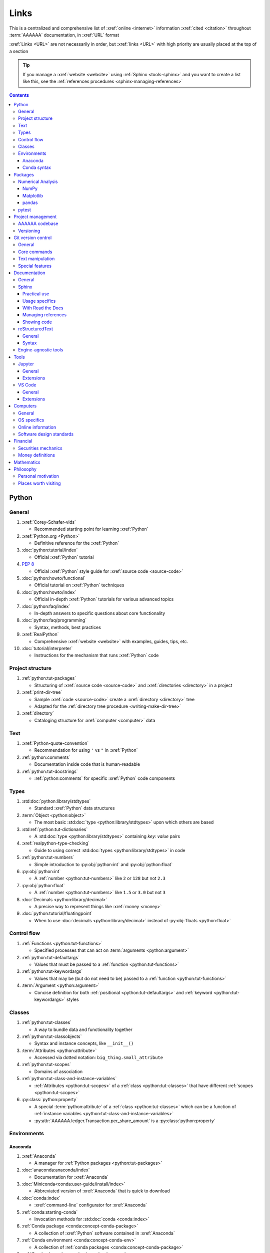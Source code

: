 .. 0.3.0:

.. Project structure
   =================

.. _references-links:


#####
Links
#####

This is a centralized and comprehensive list of :xref:`online <internet>`
information :xref:`cited <citation>` throughout :term:`AAAAAA` documentation,
in :xref:`URL` format

:xref:`Links <URL>` are not necessarily in order, but :xref:`links <URL>` with
high priority are usually placed at the top of a section

.. tip::

   If you manage a :xref:`website <website>` using :ref:`Sphinx <tools-sphinx>`
   and you want to create a list like this, see the
   :ref:`references procedures <sphinx-managing-references>`

.. contents:: Contents
   :local:


******
Python
******

General
=======

#. :xref:`Corey-Schafer-vids`

   * Recommended starting point for learning :xref:`Python`

#. :xref:`Python.org <Python>`

   * Definitive reference for the :xref:`Python`

#. :doc:`python:tutorial/index`

   * Official :xref:`Python` tutorial

#. :pep:`8`

   * Official :xref:`Python` style guide for :xref:`source code <source-code>`

#. :doc:`python:howto/functional`

   * Official tutorial on :xref:`Python` techniques

#. :doc:`python:howto/index`

   * Official in-depth :xref:`Python` tutorials for various advanced topics

#. :doc:`python:faq/index`

   * In-depth answers to specific questions about core functionality

#. :doc:`python:faq/programming`

   * Syntax, methods, best practices

#. :xref:`RealPython`

   * Comprehensive :xref:`website <website>` with examples, guides, tips, etc.

#. :doc:`tutorial/interpreter`

   * Instructions for the mechanism that runs :xref:`Python` code

Project structure
=================

#. :ref:`python:tut-packages`

   * Structuring of :xref:`source code <source-code>` and
     :xref:`directories <directory>` in a project

#. :xref:`print-dir-tree`

   * Sample :xref:`code <source-code>` create a :xref:`directory <directory>`
     tree
   * Adapted for the :ref:`directory tree procedure <writing-make-dir-tree>`

#. :xref:`directory`

   * Cataloging structure for :xref:`computer <computer>` data

Text
====

#. :xref:`Python-quote-convention`

   * Recommendation for using ``'`` vs ``"`` in :xref:`Python`

#. :ref:`python:comments`

   * Documentation inside code that is human-readable

#. :ref:`python:tut-docstrings`

   * :ref:`python:comments` for specific :xref:`Python` code components

Types
=====

#. :std:doc:`python:library/stdtypes`

   * Standard :xref:`Python` data structures

#. :term:`Object <python:object>`

   * The most basic :std:doc:`type <python:library/stdtypes>` upon which others
     are based

#. :std:ref:`python:tut-dictionaries`

   * A :std:doc:`type <python:library/stdtypes>` containing *key: value* pairs

#. :xref:`realpython-type-checking`

   * Guide to using correct :std:doc:`types <python:library/stdtypes>` in code

#. :ref:`python:tut-numbers`

   * Simple introduction to :py:obj:`python:int` and :py:obj:`python:float`

#. :py:obj:`python:int`

   * A :ref:`number <python:tut-numbers>` like ``2`` or ``128`` but not ``2.3``

#. :py:obj:`python:float`

   * A :ref:`number <python:tut-numbers>` like ``1.5`` or ``3.0`` but not ``3``

#. :doc:`Decimals <python:library/decimal>`

   * A precise way to represent things like :xref:`money <money>`

#. :doc:`python:tutorial/floatingpoint`

   * When to use :doc:`decimals <python:library/decimal>` instead of
     :py:obj:`floats <python:float>`

Control flow
============

#. :ref:`Functions <python:tut-functions>`

   * Specified processes that can act on :term:`arguments <python:argument>`

#. :ref:`python:tut-defaultargs`

   * Values that must be passed to a :ref:`function <python:tut-functions>`

#. :ref:`python:tut-keywordargs`

   * Values that may be (but do not need to be) passed to a
     :ref:`function <python:tut-functions>`

#. :term:`Argument <python:argument>`

   * Concise definition for both :ref:`positional <python:tut-defaultargs>` and
     :ref:`keyword <python:tut-keywordargs>` styles

Classes
=======

#. :ref:`python:tut-classes`

   * A way to bundle data and functionality together

#. :ref:`python:tut-classobjects`

   * Syntax and instance concepts, like ``__init__()``

#. :term:`Attributes <python:attribute>`

   * Accessed via dotted notation: ``big_thing.small_attribute``

#. :ref:`python:tut-scopes`

   * Domains of association

#. :ref:`python:tut-class-and-instance-variables`

   * :ref:`Attributes <python:tut-scopes>` of a
     :ref:`class <python:tut-classes>` that have
     different :ref:`scopes <python:tut-scopes>`

#. :py:class:`python:property`

   * A special :term:`python:attribute` of a :ref:`class <python:tut-classes>`
     which can be a function of
     :ref:`instance variables <python:tut-class-and-instance-variables>`
   * :py:attr:`AAAAAA.ledger.Transaction.per_share_amount` is a
     :py:class:`python:property`

Environments
============

Anaconda
--------

#. :xref:`Anaconda`

   * A manager for :ref:`Python packages <python:tut-packages>`

#. :doc:`anaconda:anaconda/index`

   * Documentation for :xref:`Anaconda`

#. :doc:`Miniconda<conda:user-guide/install/index>`

   * Abbreviated version of :xref:`Anaconda` that is quick to download

#. :doc:`conda:index`

   * :xref:`command-line` configurator for :xref:`Anaconda`

#. :ref:`conda:starting-conda`

   * Invocation methods for :std:doc:`conda <conda:index>`

#. :ref:`Conda package <conda:concept-conda-package>`

   * A collection of :xref:`Python` software contained in :xref:`Anaconda`

#. :ref:`Conda environment <conda:concept-conda-env>`

   * A collection of :ref:`conda packages <conda:concept-conda-package>`

#. :ref:`Conda channels <conda:channels-glossary>`

   * A repository that hosts
     :ref:`conda packages <conda:concept-conda-package>`

#. :xref:`conda-forge`

   * A community-driven :ref:`conda channel <conda:channels-glossary>`

#. :doc:`pip <python:installing/index>`

   * General installer for :xref:`Python` software
   * Used to :ref:`configure a6 <conda-pip-AAAAAA>` for use with
     :doc:`pytest <pytest:index>`

Conda syntax
------------

#. :doc:`Conda cheatsheet <conda:user-guide/cheatsheet>`

   * Quick reference for common :doc:`conda <conda:index>` commands

#. :doc:`conda:commands/create`

   * Make a new :ref:`conda environment <conda:concept-conda-env>`

#. :doc:`conda:commands/install`

   * Add a :ref:`package <conda:concept-conda-package>` to a
     :ref:`conda environment <conda:concept-conda-env>`

#. :ref:`conda:activate-env`

   * Enable use of a :ref:`conda environment <conda:concept-conda-env>`

#. :doc:`conda:user-guide/tasks/manage-environments`

   * Exporting and importing :ref:`environment <conda:concept-conda-env>` files

#. :doc:`conda:commands/clean`

   * Removing unnecessary :ref:`conda packages <conda:concept-conda-package>`

#. :doc:`conda:commands/update`

   * Get the most recent version of
     :ref:`conda packages <conda:concept-conda-package>`

#. :doc:`conda:commands/list`

   * List the :ref:`conda packages <conda:concept-conda-package>` in a
     :ref:`conda environment <conda:concept-conda-env>`


********
Packages
********

Numerical Analysis
==================

NumPy
-----

#. :doc:`numpy:about`

   * Fundamental :ref:`package <conda:concept-conda-package>` for scientific
     :xref:`Python` computing

#. :doc:`numpy:user/quickstart`

   * Official :doc:`NumPy <numpy:about>` tutorial

#. :xref:`codebasics-numpy`

   * Recommended :doc:`NumPy <numpy:about>` tutorial on :xref:`YouTube`

Matplotlib
----------

#. :std:doc:`Matplotlib <matplotlib:index>`

   * Plotting tool for numerical data

#. :std:doc:`matplotlib:tutorials/index`

   * Instructions to use :std:doc:`Matplotlib <matplotlib:index>`

#. :xref:`codebasics-matplotlib`

   * Recommended :std:doc:`Matplotlib <matplotlib:index>` tutorial on
     :xref:`YouTube`

pandas
------

#. :std:doc:`pandas <pandas:index>`

   * For handling datasets

#. :std:doc:`pandas:getting_started/10min`

   * Official :std:doc:`pandas <pandas:index>` tutorial

#. :xref:`codebasics-pandas`

   * Recommended :std:doc:`pandas <pandas:index>` tutorial on :xref:`YouTube`

pytest
======

#. :doc:`pytest <pytest:index>`

   * Framework for writing test code

#. :xref:`codebasics-pytest`

   * Recommended :std:doc:`pytest <pytest:index>` tutorial on :xref:`YouTube`

#. :std:doc:`pytest tutorials <pytest:contents>`

   * Official comprehensive :std:doc:`pytest <pytest:index>` walkthroughs

#. :std:doc:`pytest:goodpractices`

   * Configuring :std:doc:`pytest <pytest:index>` to run with :term:`a6`

#. :xref:`pytest-discovery-issue`

   * :xref:`VS-Code` integration problem upon release of
     :std:doc:`pytest <pytest:index>`

******************
Project management
******************

AAAAAA codebase
===============

#. :xref:`AAAAAA-repo`

   * :xref:`GitHub` repository for :term:`AAAAAA` source code, test code, and
     documentation

#. :xref:`alnoki-repos`

   * Assorted :xref:`Jupyter Notebooks <Jupyter>` and code from other tutorials

#. :xref:`GitHub`

   * Online repository for software projects

#. :xref:`AAAAAA-zip-archive`

   * Compressed archive of :xref:`AAAAAA-repo` that is quick to download

Versioning
==========

#. :xref:`semver`

   * Guidelines for version number of style ``MAJOR.MINOR.PATCH``

#. :xref:`git-commit-guidelines`

   * General guidelines for contributing to a project

#. :xref:`commit-conventions`

   * Specific language style for contributing to a project

#. :xref:`mvp-development`

   * An incremental way to create features

*******************
Git version control
*******************

General
=======

#. :xref:`git-manual`

   * Quick practical reference

#. :xref:`git-book`

   * In-depth conceptual explanations

#. :xref:`git-download`

   * Download :xref:`Git <git-manual>`

#. :xref:`git-setup`

   * Getting started

#. :xref:`sha1`

   * Unique identifier attached to each :xref:`commit <git-commit>`

Core commands
=============

#. :xref:`git-config`

   * Set up user credentials

#. :xref:`git-log`

   * See project history

#. :xref:`git-commit`

   * Create saved changes to a project

#. :xref:`git-push`

   * Upload a :xref:`commit <git-commit>`

#. :xref:`git-tag`

   * Assign a special identifier to a :xref:`commit <git-commit>`

#. :xref:`git-branch`

   * Work with independent sequences of :xref:`commits <git-commit>`

#. :xref:`git-checkout`

   * Switch between :xref:`branches <git-branch>`

#. :xref:`git-merge`

   * Combine :xref:`branches <git-branch>`

Text manipulation
=================

#. :xref:`less-pager`

   * For viewing :xref:`git-log`

#. :xref:`Vim`

   * For :xref:`git-config` and :xref:`git-commit`

#. :xref:`Vim-tutorial`

   * Learn :xref:`Vim` in several minutes

#. :xref:`Vim-cheatsheet`

   * Common :xref:`Vim` commands

Special features
================

#. :xref:`git-log-formatting`

   * Special formatting options for :xref:`git-log`

#. :xref:`list-git-developers`

   * Identifying unique :xref:`committers <git-commit>`

#. :xref:`github-change-authors`

   * :xref:`GitHub` instructions to re-write :xref:`git-commit` history

#. :xref:`git-branch-filtering`

   * Extra options for
     :xref:`re-writing commit history <github-change-authors>`


*************
Documentation
*************

General
=======

#. :std:doc:`Official Python Developer's Guide to Documenting Python <py-dev-guide:documenting>`

   * General :std:doc:`Sphinx <sphinx:intro>` use and
     :std:doc:`reStructuredTest <usage/restructuredtext/basics>` style guide

#. :xref:`RealPython Guide to Documenting Python <documenting-python>`

   * Recommended practices for documenting :xref:`Python`
   * Tips and examples from :xref:`RealPython`

Sphinx
======

Practical use
-------------

#. :std:doc:`Sphinx <sphinx:intro>`

   * Official documentation for the :std:doc:`Sphinx <sphinx:intro>`
     documentation engine

#. :std:doc:`Sphinx quickstart tutorial <sphinx:usage/quickstart>`

   * How to start a documentation project from scratch

#. :std:doc:`Matplotlib sampledoc tutorial <matplotlib-sampledoc:index>`

   * Quick walkthrough with practical syntax examples
   * Interactive :xref:`Python` examples, using plots

#. :xref:`Willing-Sphinx`

   * Common workflow tasks
   * :ref:`sphinx-checking-links`
   * Team development ideologies

   .. csv-table::
      :header: "Time in video", "Topic"
      :align: center

      10:15, Incorporating :ref:`Jupyter Notebooks <tools-jupyter>`
      13:00, Checking spelling
      14:00, Incorporating images
      15:15, :ref:`Including code <tools-napoleon>`
      17:00, Continuous integration
      20:00, :doc:`Autodoc <sphinx:usage/extensions/autodoc>`
      24:15, :ref:`Themes <tools-sphinx>`

#. :xref:`sphinx-autobuild`

   * Automatically update documentation builds

#. :xref:`Writer-intro-to-Sphinx`

   * General explanation of using
     :doc:`Read the Docs with Sphinx <rtfd:intro/getting-started-with-sphinx>`
     , written by Eric Holscher, co-founder of
     :doc:`Read the Docs<rtfd:index>`

#. :doc:`HTTP server <python:library/http.server>`

   * :ref:`Python package <python:tut-packages>` that creates a
     :xref:`website <website>` for testing out documentation

Usage specifics
---------------

#. :doc:`sphinx:usage/extensions/index`

   * Additional functionalities for :doc:`Sphinx <sphinx:intro>` engine

#. :doc:`conf.py usage<sphinx:usage/configuration>`

   * How to configure a :doc:`Sphinx <sphinx:intro>` project

#. :ref:`sphinx:toctree-directive`

   * :doc:`Directive <sphinx:usage/restructuredtext/directives>` for
     creating project document structure

#. :doc:`Autodoc extension <sphinx:usage/extensions/autodoc>`

   * :doc:`Sphinx extension <sphinx:usage/extensions/index>` for generating
     documentation straight from :xref:`Python` source code

#. :ref:`sublime-with-sphinx:use the external links extension`

   * Instructions for installing an example
     :doc:`Sphinx extension <sphinx:usage/extensions/index>`
   * Similar to :ref:`link management <sphinx-managing-references>` in
     :term:`AAAAAA`

#. :rst:role:`sphinx:math`

   * :std:doc:`Role <sphinx:usage/restructuredtext/roles>` for using
     :xref:`LaTeX` in-line

#. :rst:dir:`sphinx:math`

   * :std:doc:`Directive <sphinx:usage/restructuredtext/directives>` for using
     :xref:`LaTeX` on its own line

#. :xref:`http socket error fix <http-socket-error>`

   * Managing errors during documentation builds

#. :std:doc:`sphinx:usage/restructuredtext/domains`

   * Collection of
     :std:doc:`directives <sphinx:usage/restructuredtext/directives>` and
     :std:doc:`roles <sphinx:usage/restructuredtext/roles>` for specific topics

With Read the Docs
------------------

#. :xref:`Yusuf-Sphinx-RTD`

   * Setting up a project using :doc:`quickstart <sphinx:usage/quickstart>`
   * :doc:`toctree <sphinx:usage/quickstart>` and associated documentation
     structure
   * Basic :doc:`reST <usage/restructuredtext/basics>` syntax

#. :doc:`Read the Docs<rtfd:index>`

   * Online repository for hosting software documentation

#. :doc:`Read the Docs with Sphinx <rtfd:intro/getting-started-with-sphinx>`

   * Tutorial for starting a :doc:`Sphinx <sphinx:intro>` project hosted on
     :doc:`Read the Docs<rtfd:index>`

#. :doc:`Read the Docs Sphinx Theme <rtd-sphinx-theme:index>`

   * Contains sample :ref:`tools-restructured-text` syntax

#. :doc:`rtfd:webhooks`

   * Automatic project modification detection

#. :doc:`rtfd:versions`

   * Automatic support for :ref:`versions <version-list>`

Managing references
-------------------

#. :std:doc:`Intersphinx extension <sphinx:usage/extensions/intersphinx>`

   * Official :std:doc:`Sphinx <sphinx:intro>` documentation for referencing
     other :std:doc:`Sphinx <sphinx:intro>` projects

#. :xref:`xref-ext`

   * :std:doc:`Sphinx extension <sphinx:usage/extensions/index>` to manage
     common external references in a project

#. :xref:`intersphinx-inv-targets`

   * Explains how to interpret
     :std:doc:`objects.inv <sphinx:usage/extensions/intersphinx>` files when
     using :std:doc:`Intersphinx <sphinx:usage/extensions/intersphinx>`

#. :xref:`intersphinx-inv-parser`

   * Sample code for analyzing
     :std:doc:`objects.inv <sphinx:usage/extensions/intersphinx>` files

#. :xref:`intersphinx-numpy-matplotlib`

   * Instructions to reference numerical analysis and plotting tools via
     :std:doc:`Intersphinx <usage/extensions/intersphinx>`

#. :xref:`citation`

   * A way to reference a source of information

#. :xref:`bibtex`

   * :xref:`citation` management file format

#. :doc:`BibTeX extension <bibtex:index>`

   * :ref:`Sphinx extension <tools-sphinx>` for :xref:`citing <citation>` with
     :xref:`bibtex`

#. :xref:`ottobib`

   * :xref:`bibtex` database for books

#. :xref:`ISBN`

   * Unique identifier for books

#. :xref:`bibtex-syntax`

   * Syntax for identifying specific citation components

#. :xref:`cite-multiple-authors`

   * Use of ``et. al``

#. :xref:`book`

   * Information source

Showing code
------------

#. :rst:dir:`code-block`

   * :doc:`Directive <sphinx:usage/restructuredtext/directives>` to show
     sections of :ref:`code <tools-python>`

#. :doc:`Autodoc <sphinx:usage/extensions/autodoc>`

   * :doc:`Sphinx extension <sphinx:usage/extensions/index>` to include content
     from code :ref:`docstrings <python:tut-docstrings>`

#. :ref:`NumPy docstrings <numpy:format>`

   * :ref:`Docstring <python:tut-docstrings>` format provided by
     :doc:`NumPy <numpy:about>`

#. :doc:`Napoleon <sphinx:usage/extensions/napoleon>`

   * :doc:`Sphinx extension <sphinx:usage/extensions/index>` to include
     content from :ref:`NumPy docstrings <numpy:format>`

#. :pep:`257`

   * Official conventions for :ref:`docstrings <python:tut-docstrings>`

#. :pep:`Type annotations <484>`

   * Syntax to indicate :std:doc:`types <python:library/stdtypes>` in code

#. :ref:`sphinx:python-roles`

   * :std:doc:`Domain <sphinx:usage/restructuredtext/domains>` for documenting
     :xref:`Python` components

#. :std:doc:`Read the Docs sample Python module <demo/api>`

   * Sample syntax for :doc:`autodoc <sphinx:usage/extensions/autodoc>`

#. :doc:`napoleon:example_numpy`

   * Sample :ref:`NumPy docstring <numpy:format>` syntax for
     :doc:`napoleon <sphinx:usage/extensions/napoleon>`

#. :ref:`sphinx:info-field-lists`

   * Syntax that :doc:`napoleon <sphinx:usage/extensions/napoleon>` produces

reStructuredText
================

General
-------

#. :std:doc:`sphinx:usage/restructuredtext/basics`

   * :std:doc:`Sphinx <sphinx:intro>` explanation of
     :std:doc:`reST <sphinx:usage/restructuredtext/basics>` markup language

#. :xref:`reST-documentation`

   * Official :std:doc:`reST <sphinx:usage/restructuredtext/basics>`
     documentation

#. :xref:`quick-reST`

   * Quick reference with
     :std:doc:`reST <sphinx:usage/restructuredtext/basics>` examples

#. :xref:`Doc8`

   * Style checker for :std:doc:`reST <sphinx:usage/restructuredtext/basics>`

Syntax
------

#. :xref:`reST-cheatsheet`

   * Quick reference for :std:doc:`reST <sphinx:usage/restructuredtext/basics>`
     usage

#. :xref:`reST-list-indentation`

   * Explanation of nested list syntax

#. :ref:`Tables <sphinx:table-directives>`

   * Syntax for creating various table styles

#. :doc:`Role <sphinx:usage/restructuredtext/roles>`

   * Element that marks a piece of text, usually in-line

#. :doc:`Directive <sphinx:usage/restructuredtext/directives>`

   * Element that marks a block of text

#. :rst:dir:`toctree`

   * Project structure management

#. :ref:`Label role <ref-role>`

   * :doc:`Role <sphinx:usage/restructuredtext/roles>` syntax to link to
     arbritrary documentation components

#. :xref:`admonition`

   * A special badge of text

Engine-agnostic tools
=====================

#. :xref:`tables-generator`

   * Online tool to format tables in :xref:`Markdown`,
     :doc:`usage/restructuredtext/basics`, and plain text

#. :xref:`LaTeX`

   * Typesetting system for documenting equations in
     :xref:`Jupyter Notebooks <Jupyter>` and in
     :doc:`Sphinx <sphinx:intro>`

#. :xref:`Markdown`

   * Language syntax used to generate tables, lists, etc. for :xref:`GitHub`
     and :xref:`Jupyter Notebooks <Jupyter>`


*****
Tools
*****

Jupyter
=======

General
-------

#. :xref:`Jupyter Notebooks <Jupyter>`

   * Interactive :xref:`Python` notebook format used for algorithm development
   * Code, :xref:`LaTeX`, :xref:`Markdown`, and plotting in one document

#. :xref:`Schafer-Jupyter`

   * Recommended starting point for learning to use
     :xref:`Jupyter Notebooks <Jupyter>`
   * Tutorial video produced by :xref:`Corey Schafer <Corey-Schafer-vids>`

#. :xref:`AAAAAA-nbs`

   * Online viewer for :xref:`Jupyter Notebooks <Jupyter>` in :term:`AAAAAA`

Extensions
----------

#. :std:doc:`nb-extensions:index`

   * Additional functionality for :xref:`Jupyter Notebooks <Jupyter>`

#. :std:doc:`nb-extensions:nbextensions/collapsible_headings/readme`

   * Section navigation and management

#. :std:doc:`nb-extensions:nbextensions/toc2/README`

   * Automatic section linking

#. :std:doc:`nb-extensions:nbextensions/varInspector/README`

   * Inspect data values

#. :xref:`live-md-preview`

   * Preview :xref:`Markdown` and :xref:`LaTeX` syntax real-time

VS Code
=======

General
-------

#. :xref:`VS-Code`

   * Preferred :xref:`open-source` environment for software development,
     documentation, and testing
   * Has a collection of :xref:`extensions <VS-Code-extensions>` developed by
     the :xref:`open-source` community

#. :xref:`VS-Code-extensions`

   * Tools to enable additional functionality

#. :xref:`VS-Code-Python-tutorial`

   * Tutorial for using :xref:`Python` in :xref:`VS-Code`

#. :xref:`VS-Code-unit-testing`

   * Enables use of :std:doc:`pytest <pytest:index>` with :xref:`VS-Code`

#. :xref:`VS-Code-settings`

   * Explanation of user configurations via ``settings.json``

#. :xref:`VS Code integrated terminal <VS-Code-terminal>`

   * Description of using a terminal inside :xref:`VS-Code`

#. :xref:`VS Code command palette <command-palette>`

   * Direct input for various development commands in :xref:`VS-Code`

#. :xref:`VS-Code-insiders`

   * Has the latest features, may be unstable

Extensions
----------

#. :xref:`GitLens`

   * Enhanced :ref:`tools-git` functionality

#. :xref:`VS-Code-Python-ext`

   * Syntax highlighting, autocomplete, etc.

#. :xref:`Selecting the Python interpreter <VS-Code-interpreter>`

   * Selecting the version of :xref:`Python` to use in :xref:`VS-Code`

#. :xref:`Test-explorer-UI`

   * Graphical interface that enables use of :std:doc:`pytest <pytest:index>`

#. :xref:`VS-Code-bookmarks-ext`

   * Tool for marking and navigating to lines in code

#. :xref:`RST-preview-ext`

   * Syntax highlighting for
     :std:doc:`reST <sphinx:usage/restructuredtext/basics>`
   * Limited live preview functionality

#. :xref:`doc8-newline-issue`

   * Fix for syntax highlighter bug in :xref:`RST-preview-ext`


*********
Computers
*********

General
=======

#. :xref:`computer`

   * A system for manipulating information

#. :xref:`mobile-device`

   * A small, portable :xref:`computer <computer>`

#. :xref:`source-code`

   * A way to communicate to a :xref:`computer <computer>`

#. :xref:`software`

   * A structured collection of :xref:`source code <source-code>`

#. :xref:`copy-paste`

   * The easiest way to share  :xref:`source code <source-code>`

#. :xref:`string`

   * How a :xref:`computer <computer>` stores text

OS specifics
============

#. :xref:`OS`

   * :xref:`computer` resource manager

#. :xref:`Mac OS<Mac>`

   * :xref:`Wikipedia` article about the :xref:`Mac OS<Mac>`

#. :xref:`Windows OS<Windows>`

   * :xref:`Wikipedia` article about the :xref:`Windows OS<Windows>`

#. :xref:`Linux OS family<Linux>`

   * :xref:`Wikipedia` article about the :xref:`Linux OS family<Linux>`

#. :xref:`torvalds-interview`

   * Creator of :xref:`Linux`
   * :xref:`Cited <citation>` at
     :ref:`the spirit of alnoki's apps <zen-spirit>`

#. :xref:`command-line`

   * A direct way to communicate with an :xref:`operating system <OS>`

#. :xref:`cmd.exe-invocation`

   * :xref:`command-line` for :xref:`Windows`

#. :xref:`bash-man-page`

   * :xref:`command-line` for :xref:`Mac` and :xref:`Linux`

#. :xref:`Change-bash-prompt`

   * How to change :xref:`bash <bash-man-page>` prompt to a custom
     :xref:`string <string>` like ``$``


Online information
==================

#. :xref:`internet`

   * An interconnected system of information

#. :xref:`website`

   * A way to view content on the :xref:`internet`

#. :xref:`web-browser`

   * A viewer for a :xref:`website <website>`

#. :xref:`webpage`

   * What a :xref:`web browser <web-browser>` shows

#. :xref:`URL`

   * A way to locate a :xref:`webpage <webpage>`

#. :xref:`Google`

   * Preferred way to search for :xref:`online <internet>` information

#. :xref:`Wikipedia`

   * Preferred source of :xref:`online <internet>` information

#. :xref:`YouTube`

   * For accessing tutorials and other video information

#. :xref:`Open-source software <open-source>`

   * Public way to share code

Software design standards
=========================

#. :xref:`219-Design`

   * Embedded systems design consulting firm

#. :xref:`DO-178B`

   * Software design assurance standards for aviation devices

#. :xref:`Attitude Heading and Reference System (AHRS) <AHRS>`

   * Aviation device certified to :xref:`DO-178B Level A <DO-178B>`

#. :xref:`Garmin`

   * Manufacturer of :xref:`DO-178B Level A <DO-178B>` aviation products

#. :xref:`why-poignant-guide`

   * Explanation of :xref:`software <open-source>`, mentioned in
     :ref:`zen-aipaip`

*********
Financial
*********

Securities mechanics
====================

#. :xref:`corporation`

   * An organization that acts as a single entity

#. :xref:`finance-share`

   * A single unit representing fractional ownership

#. :xref:`finance-stock`

   * The combination of all :xref:`shares <finance-share>` that form
     representative ownership of a :xref:`corporation <corporation>`

#. :xref:`financial-asset`

   * A non-physical asset, like :xref:`shares <finance-share>` of
     :xref:`stock <finance-stock>`

#. :xref:`finance-security`

   * Tradable forms of :xref:`financial assets <financial-asset>`

#. :xref:`brokerage`

   * Facilitates the buying and selling of
     :xref:`securities <finance-security>`

#. :xref:`ticker-symbol`

   * Identifier used to buy or sell a :xref:`security <finance-security>`
     through a :xref:`brokerage <brokerage>`

#. :xref:`dividend`

   * Typically, :xref:`money <money>` that a :xref:`corporation <corporation>`
     pays to its :xref:`shareholders <finance-share>`

Money definitions
=================

#. :xref:`medium-of-exchange`

   * A widely accepted token that can be exhanged for something else

#. :xref:`money`

   * An item or verifiable record that is accepted as a
     :xref:`medium of exchange <medium-of-exchange>`

#. :xref:`finance-transaction`

   * Typically, an exchange of :xref:`money <money>` for something else

#. :xref:`USD`

   * A unit of :xref:`money <money>`

#. :xref:`finance-cent`

   * :math:`\frac{1}{100}` of a basic :xref:`money <money>` unit

#. :xref:`fee`

   * An amount of :xref:`money <money>` paid for services

#. :xref:`bank`

   * An institution that manages :xref:`money <money>`


***********
Mathematics
***********

#. :xref:`factorial-definition`

   * :xref:`Wikipedia` factorial page


**********
Philosophy
**********

Personal motivation
===================

#. :xref:`schafer-interview`

   * Reasons for making content, :xref:`cited <citation>` in :ref:`zen-aipaip`

Places worth visiting
=====================

#. :xref:`msfc-lab`

   * Flight testing procedures :xref:`cited <citation>` in
     :ref:`zen-aipaip`

#. :xref:`caye-caulker`

   * Island with the mantra *go slow*, :xref:`cited <citation>` in
     :ref:`zen-aipaip`
